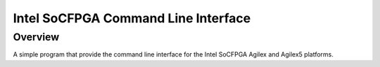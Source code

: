 .. cli:

Intel SoCFPGA Command Line Interface
####################################

Overview
********

A simple program that provide the command line interface
for the Intel SoCFPGA Agilex and Agilex5 platforms.
